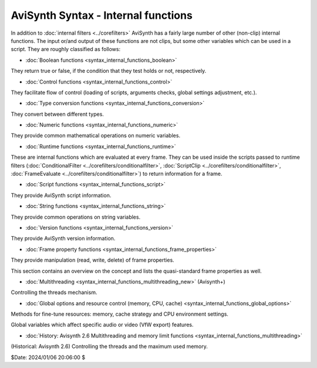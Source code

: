 
AviSynth Syntax - Internal functions
====================================

In addition to :doc:`internal filters <../corefilters>` AviSynth has a fairly large number of
other (non-clip) internal functions. The input or/and output of these
functions are not clips, but some other variables which can be used in a
script. They are roughly classified as follows:

-   :doc:`Boolean functions <syntax_internal_functions_boolean>`

They return true or false, if the condition that they test holds or not,
respectively.

-   :doc:`Control functions <syntax_internal_functions_control>`

They facilitate flow of control (loading of scripts, arguments checks, global
settings adjustment, etc.).

-   :doc:`Type conversion functions <syntax_internal_functions_conversion>`

They convert between different types.

-   :doc:`Numeric functions <syntax_internal_functions_numeric>`

They provide common mathematical operations on numeric variables.

-   :doc:`Runtime functions <syntax_internal_functions_runtime>`

These are internal functions which are evaluated at every frame. They can be
used inside the scripts passed to runtime filters (:doc:`ConditionalFilter <../corefilters/conditionalfilter>`,
:doc:`ScriptClip <../corefilters/conditionalfilter>`, :doc:`FrameEvaluate <../corefilters/conditionalfilter>`) to return information for a frame.

-   :doc:`Script functions <syntax_internal_functions_script>`

They provide AviSynth script information.

-   :doc:`String functions <syntax_internal_functions_string>`

They provide common operations on string variables.

-   :doc:`Version functions <syntax_internal_functions_version>`

They provide AviSynth version information.

-   :doc:`Frame property functions <syntax_internal_functions_frame_properties>`

They provide manipulation (read, write, delete) of frame properties.

This section contains an overview on the concept and lists the quasi-standard
frame properties as well.

-   :doc:`Multithreading <syntax_internal_functions_multithreading_new>` (Avisynth+)

Controlling the threads mechanism.

-   :doc:`Global options and resource control (memory, CPU, cache) <syntax_internal_functions_global_options>`

Methods for fine-tune resources: memory, cache strategy and CPU environment settings.

Global variables which affect specific audio or video (VfW export) features.

-   :doc:`History: Avisynth 2.6 Multithreading and memory limit functions <syntax_internal_functions_multithreading>`

(Historical: Avisynth 2.6) Controlling the threads and the maximum used memory.


$Date: 2024/01/06 20:06:00 $
